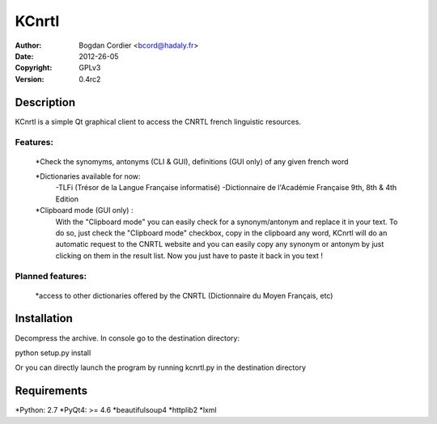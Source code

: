======
KCnrtl
======

:Author: Bogdan Cordier <bcord@hadaly.fr>
:Date: 2012-26-05
:Copyright: GPLv3
:Version: 0.4rc2


Description
===========

KCnrtl is a simple Qt graphical client to access the CNRTL french linguistic resources.

Features:
---------

    *Check the synomyms, antonyms (CLI & GUI), definitions (GUI only) of any given french word

    *Dictionaries available for now:
        -TLFi (Trésor de la Langue Française informatisé)
        -Dictionnaire de l'Académie Française 9th, 8th & 4th Edition

    *Clipboard mode (GUI only) :
      With the "Clipboard mode" you can easily check for a synonym/antonym and replace it in your text.
      To do so, just check the "Clipboard mode" checkbox, copy in the clipboard any word, KCnrtl will do
      an automatic request to the CNRTL website and you can easily copy any synonym or antonym by
      just clicking on them in the result list.
      Now you just have to paste it back in you text !

Planned features:
-----------------

    *access to other dictionaries offered by the CNRTL (Dictionnaire du Moyen Français, etc)

Installation
============

Decompress the archive.
In console go to the destination directory:

::

python setup.py install

Or you can directly launch the program by running kcnrtl.py in the destination directory

Requirements
============

*Python: 2.7
*PyQt4: >= 4.6
*beautifulsoup4
*httplib2
*lxml

